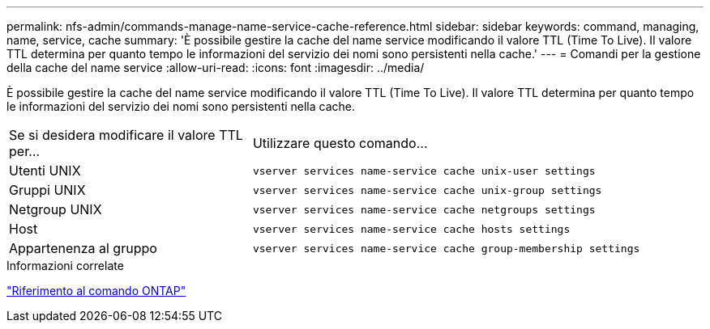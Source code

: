 ---
permalink: nfs-admin/commands-manage-name-service-cache-reference.html 
sidebar: sidebar 
keywords: command, managing, name, service, cache 
summary: 'È possibile gestire la cache del name service modificando il valore TTL (Time To Live). Il valore TTL determina per quanto tempo le informazioni del servizio dei nomi sono persistenti nella cache.' 
---
= Comandi per la gestione della cache del name service
:allow-uri-read: 
:icons: font
:imagesdir: ../media/


[role="lead"]
È possibile gestire la cache del name service modificando il valore TTL (Time To Live). Il valore TTL determina per quanto tempo le informazioni del servizio dei nomi sono persistenti nella cache.

[cols="35,65"]
|===


| Se si desidera modificare il valore TTL per... | Utilizzare questo comando... 


 a| 
Utenti UNIX
 a| 
`vserver services name-service cache unix-user settings`



 a| 
Gruppi UNIX
 a| 
`vserver services name-service cache unix-group settings`



 a| 
Netgroup UNIX
 a| 
`vserver services name-service cache netgroups settings`



 a| 
Host
 a| 
`vserver services name-service cache hosts settings`



 a| 
Appartenenza al gruppo
 a| 
`vserver services name-service cache group-membership settings`

|===
.Informazioni correlate
link:../concepts/manual-pages.html["Riferimento al comando ONTAP"]
